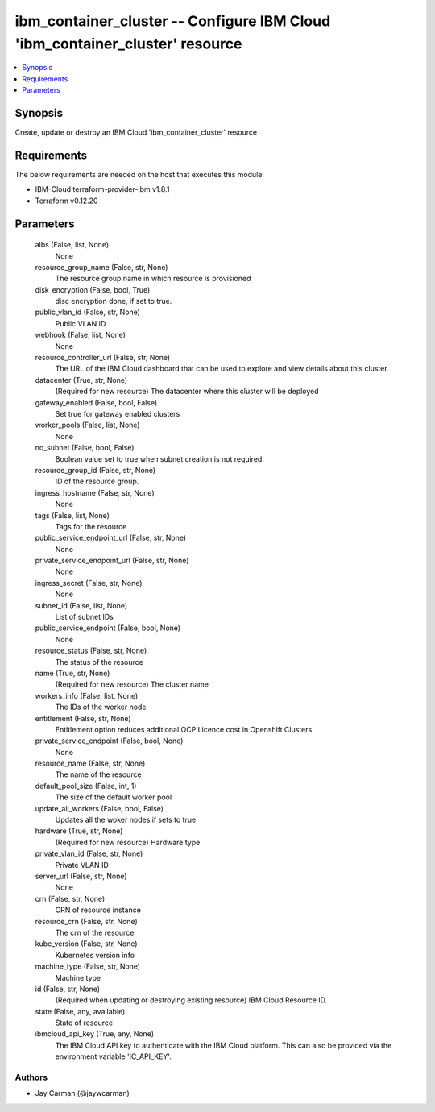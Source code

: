 
ibm_container_cluster -- Configure IBM Cloud 'ibm_container_cluster' resource
=============================================================================

.. contents::
   :local:
   :depth: 1


Synopsis
--------

Create, update or destroy an IBM Cloud 'ibm_container_cluster' resource



Requirements
------------
The below requirements are needed on the host that executes this module.

- IBM-Cloud terraform-provider-ibm v1.8.1
- Terraform v0.12.20



Parameters
----------

  albs (False, list, None)
    None


  resource_group_name (False, str, None)
    The resource group name in which resource is provisioned


  disk_encryption (False, bool, True)
    disc encryption done, if set to true.


  public_vlan_id (False, str, None)
    Public VLAN ID


  webhook (False, list, None)
    None


  resource_controller_url (False, str, None)
    The URL of the IBM Cloud dashboard that can be used to explore and view details about this cluster


  datacenter (True, str, None)
    (Required for new resource) The datacenter where this cluster will be deployed


  gateway_enabled (False, bool, False)
    Set true for gateway enabled clusters


  worker_pools (False, list, None)
    None


  no_subnet (False, bool, False)
    Boolean value set to true when subnet creation is not required.


  resource_group_id (False, str, None)
    ID of the resource group.


  ingress_hostname (False, str, None)
    None


  tags (False, list, None)
    Tags for the resource


  public_service_endpoint_url (False, str, None)
    None


  private_service_endpoint_url (False, str, None)
    None


  ingress_secret (False, str, None)
    None


  subnet_id (False, list, None)
    List of subnet IDs


  public_service_endpoint (False, bool, None)
    None


  resource_status (False, str, None)
    The status of the resource


  name (True, str, None)
    (Required for new resource) The cluster name


  workers_info (False, list, None)
    The IDs of the worker node


  entitlement (False, str, None)
    Entitlement option reduces additional OCP Licence cost in Openshift Clusters


  private_service_endpoint (False, bool, None)
    None


  resource_name (False, str, None)
    The name of the resource


  default_pool_size (False, int, 1)
    The size of the default worker pool


  update_all_workers (False, bool, False)
    Updates all the woker nodes if sets to true


  hardware (True, str, None)
    (Required for new resource) Hardware type


  private_vlan_id (False, str, None)
    Private VLAN ID


  server_url (False, str, None)
    None


  crn (False, str, None)
    CRN of resource instance


  resource_crn (False, str, None)
    The crn of the resource


  kube_version (False, str, None)
    Kubernetes version info


  machine_type (False, str, None)
    Machine type


  id (False, str, None)
    (Required when updating or destroying existing resource) IBM Cloud Resource ID.


  state (False, any, available)
    State of resource


  ibmcloud_api_key (True, any, None)
    The IBM Cloud API key to authenticate with the IBM Cloud platform. This can also be provided via the environment variable 'IC_API_KEY'.













Authors
~~~~~~~

- Jay Carman (@jaywcarman)

